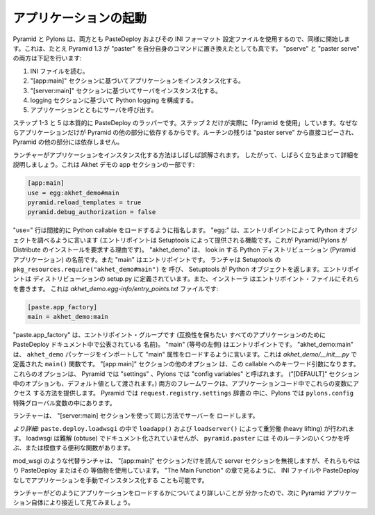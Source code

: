 .. Launching the Application

アプリケーションの起動
+++++++++++++++++++++++++

.. Pyramid and Pylons start up identically because they both use PasteDeploy and
.. its INI-format configuration file.  This is true even though Pyramid 1.3
.. replaced "paster serve" with its own "pserve" command. Both "pserve" and
.. "paster serve" do the following:

Pyramid と Pylons は、両方とも PasteDeploy およびその INI フォーマット
設定ファイルを使用するので、同様に開始します。これは、たとえ Pyramid 1.3 が
"paster" を自分自身のコマンドに置き換えたとしても真です。 "pserve" と
"paster serve" の両方は下記を行います:


.. 1. Read the INI file.
.. 2. Instantiate an application based on the "[app:main]" section.
.. 3. Instantiate a server based on the "[server:main]" section.
.. 4. Configure Python logging based on the logging sections.
.. 5. Call the server with the application.

1. INI ファイルを読む。
2. "[app:main]" セクションに基づいてアプリケーションをインスタンス化する。
3. "[server:main]" セクションに基づいてサーバをインスタンス化する。
4. logging セクションに基づいて Python logging を構成する。
5. アプリケーションとともにサーバを呼び出す。


.. Steps 1-3 and 5 are essentially wrappers around PasteDeploy. Only step 2 is
.. really "using Pyramid", because only the application depends on other parts of
.. Pyramid. The rest of the routine is copied directly from "paster serve" and
.. does not depend on other parts of Pyramid.

ステップ 1-3 と 5 は本質的に PasteDeploy のラッパーです。ステップ 2
だけが実際に「Pyramid を使用」しています。なぜならアプリケーションだけが
Pyramid の他の部分に依存するからです。ルーチンの残りは "paster serve"
から直接コピーされ、 Pyramid の他の部分には依存しません。


.. The way the launcher instantiates an application is often misunderstood so
.. let's stop for a moment and detail it. Here's part of the app section in the
.. Akhet Demo:

ランチャーがアプリケーションをインスタンス化する方法はしばしば誤解されます。
したがって、しばらく立ち止まって詳細を説明しましょう。これは Akhet デモの
app セクションの一部です:


.. code-block:: ini

    [app:main]
    use = egg:akhet_demo#main
    pyramid.reload_templates = true
    pyramid.debug_authorization = false


.. The "use=" line indirectly names a Python callable to load. "egg:" says to look up a
.. Python object by entry point. (Entry points are a feature provided by
.. Setuptools, which is why Pyramid/Pylons require it or Distribute to be
.. installed.) "akhet_demo" is the name of the Python
.. distribution to look in (the Pyramid application), and "main" is the entry 
.. point. The launcher calls
.. ``pkg_resources.require("akhet_demo#main")`` in Setuptools, and Setuptools
.. returns the Python object.  Entry points are defined in the distribution's
.. setup.py, and the installer writes them to an entry points file. Here's the
.. *akhet_demo.egg-info/entry_points.txt* file:

"use=" 行は間接的に Python callable をロードするように指名します。
"egg:" は、エントリポイントによって Python オブジェクトを調べるように言います
(エントリポイントは Setuptools によって提供される機能です。これが
Pyramid/Pylons が Distribute のインストールを要求する理由です)。
"akhet_demo" は、 look in する Python ディストリビューション (Pyramid
アプリケーション) の名前です。また "main" はエントリポイントです。
ランチャは Setuptools の ``pkg_resources.require("akhet_demo#main")`` を
呼び、 Setuptools が Python オブジェクトを返します。エントリポイントは
ディストリビューションの setup.py に定義されています。また、インストーラ
はエントリポイント・ファイルにそれらを書きます。
これは *akhet_demo.egg-info/entry_points.txt* ファイルです:


.. code-block:: ini

    [paste.app_factory]
    main = akhet_demo:main


.. "paste.app_factory" is the entry point group, a name publicized in the
.. PasteDeploy docs for all applications that want to be compatible with it.
.. "main" (on the left side of the equal sign) is the entry point.
.. "akhet_demo:main" says to import the ``akhet_demo`` package and load a "main"
.. attribute. This is our ``main()`` function defined in
.. *akhet_demo/\_\_init\_\_.py*. The other options in the "[app:main]" section
.. become keyword arguments to this callable. These options are called "settings"
.. in Pyramid and "config variables" in Pylons. (The options in the "[DEFAULT]"
.. section are also passed as default values.) Both frameworks provide a way to
.. access these variables in application code. In Pyramid they're in the
.. ``request.registry.settings`` dict. In Pylons they're in the ``pylons.config``
.. magic global. 

"paste.app_factory" は、エントリポイント・グループです (互換性を保ちたい
すべてのアプリケーションのためにPasteDeploy ドキュメント中で公表されている
名前)。 "main" (等号の左側) はエントリポイントです。
"akhet_demo:main" は、 ``akhet_demo`` パッケージをインポートして "main"
属性をロードするように言います。これは *akhet_demo/\_\_init\_\_.py* で
定義された ``main()`` 関数です。 "[app:main]" セクションの他のオプション
は、この callable へのキーワード引数になります。これらのオプションは、
Pyramid では "settings" 、Pylons では "config variables" と呼ばれます。
("[DEFAULT]" セクション中のオプションも、デフォルト値として渡されます。)
両方のフレームワークは、アプリケーションコード中でこれらの変数にアクセス
する方法を提供します。 Pyramid では ``request.registry.settings`` 辞書の
中に、Pylons では ``pylons.config`` 特殊グローバル変数の中にあります。


.. The launcher loads the server in the same way, using the "[server:main]"
.. section.

ランチャーは、 "[server:main] セクションを使って同じ方法でサーバーを
ロードします。


.. *More details:* The heavy lifting is done by ``loadapp()`` and ``loadserver()``
.. in ``paste.deploy.loadwsgi``.  Loadwsgi is obtuse and undocumented, but
.. ``pyramid.paster`` has some convenience functions that either call or mimic some of
.. its routines.

*より詳細:* ``paste.deploy.loadwsgi`` の中で ``loadapp()`` および
``loadserver()`` によって重労働 (heavy lifting) が行われます。 loadwsgi
は難解 (obtuse) でドキュメント化されていませんが、 ``pyramid.paster`` には
そのルーチンのいくつかを呼ぶ、または模倣する便利な関数があります。


.. Alternative launchers such as mod_wsgi read only the "[app:main]" section and
.. ignore the server section, but they're still using PasteDeploy or the
.. equivalent. It's also possible to instantiate the application manually without an
.. INI file or PasteDeploy, as we'll see in the chapter called "The Main Function".

mod_wsgi のような代替ランチャは、 "[app:main]" セクションだけを読んで
server セクションを無視しますが、それらもやはり PasteDeploy またはその
等価物を使用しています。 "The Main Function" の章で見るように、 INI
ファイルや PasteDeploy なしでアプリケーションを手動でインスタンス化する
ことも可能です。


.. Now that we know more about how the launcher loads the application, let's look
.. closer at a Pyramid application itself.

ランチャーがどのようにアプリケーションをロードするかについてより詳しいことが
分かったので、次に Pyramid アプリケーション自体により接近して見てみましょう。

